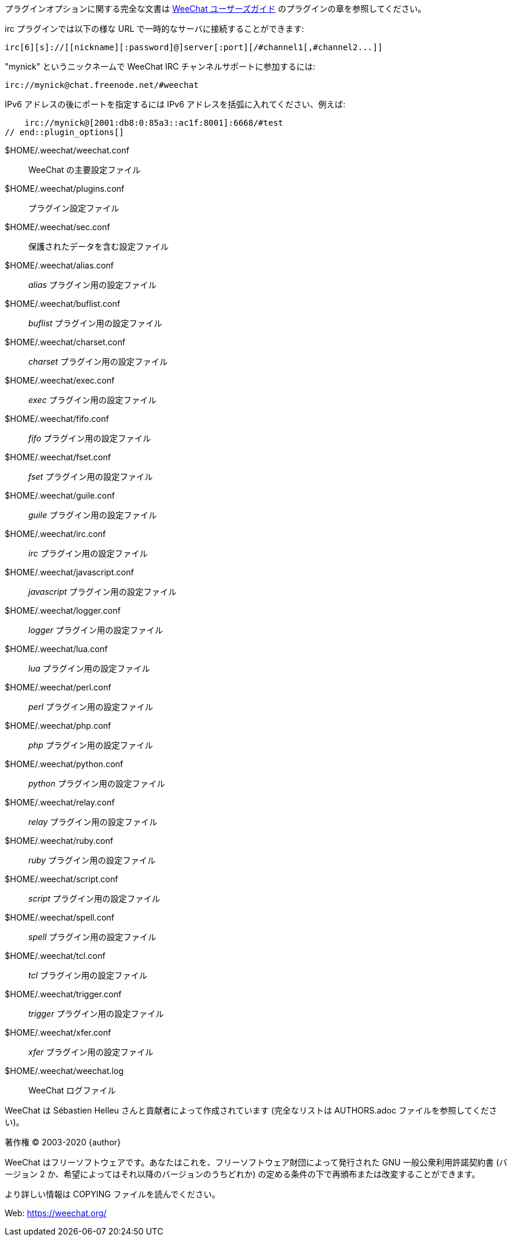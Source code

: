 // tag::plugin_options[]
プラグインオプションに関する完全な文書は
https://weechat.org/doc[WeeChat ユーザーズガイド] のプラグインの章を参照してください。

irc プラグインでは以下の様な URL で一時的なサーバに接続することができます:

    irc[6][s]://[[nickname][:password]@]server[:port][/#channel1[,#channel2...]]

"mynick" というニックネームで WeeChat IRC チャンネルサポートに参加するには:

    irc://mynick@chat.freenode.net/#weechat

IPv6 アドレスの後にポートを指定するには IPv6
アドレスを括弧に入れてください、例えば:

    irc://mynick@[2001:db8:0:85a3::ac1f:8001]:6668/#test
// end::plugin_options[]

// tag::files[]
$HOME/.weechat/weechat.conf::
    WeeChat の主要設定ファイル

$HOME/.weechat/plugins.conf::
    プラグイン設定ファイル

$HOME/.weechat/sec.conf::
    保護されたデータを含む設定ファイル

$HOME/.weechat/alias.conf::
    _alias_ プラグイン用の設定ファイル

$HOME/.weechat/buflist.conf::
    _buflist_ プラグイン用の設定ファイル

$HOME/.weechat/charset.conf::
    _charset_ プラグイン用の設定ファイル

$HOME/.weechat/exec.conf::
    _exec_ プラグイン用の設定ファイル

$HOME/.weechat/fifo.conf::
    _fifo_ プラグイン用の設定ファイル

$HOME/.weechat/fset.conf::
    _fset_ プラグイン用の設定ファイル

$HOME/.weechat/guile.conf::
    _guile_ プラグイン用の設定ファイル

$HOME/.weechat/irc.conf::
    _irc_ プラグイン用の設定ファイル

$HOME/.weechat/javascript.conf::
    _javascript_ プラグイン用の設定ファイル

$HOME/.weechat/logger.conf::
    _logger_ プラグイン用の設定ファイル

$HOME/.weechat/lua.conf::
    _lua_ プラグイン用の設定ファイル

$HOME/.weechat/perl.conf::
    _perl_ プラグイン用の設定ファイル

$HOME/.weechat/php.conf::
    _php_ プラグイン用の設定ファイル

$HOME/.weechat/python.conf::
    _python_ プラグイン用の設定ファイル

$HOME/.weechat/relay.conf::
    _relay_ プラグイン用の設定ファイル

$HOME/.weechat/ruby.conf::
    _ruby_ プラグイン用の設定ファイル

$HOME/.weechat/script.conf::
    _script_ プラグイン用の設定ファイル

$HOME/.weechat/spell.conf::
    _spell_ プラグイン用の設定ファイル

$HOME/.weechat/tcl.conf::
    _tcl_ プラグイン用の設定ファイル

$HOME/.weechat/trigger.conf::
    _trigger_ プラグイン用の設定ファイル

$HOME/.weechat/xfer.conf::
    _xfer_ プラグイン用の設定ファイル

$HOME/.weechat/weechat.log::
    WeeChat ログファイル
// end::files[]

// tag::copyright[]
WeeChat は Sébastien Helleu さんと貢献者によって作成されています
(完全なリストは AUTHORS.adoc ファイルを参照してください)。

著作権 (C) 2003-2020 {author}

WeeChat はフリーソフトウェアです。あなたはこれを、フリーソフトウェア財団によって発行された
GNU 一般公衆利用許諾契約書 (バージョン 2 か、希望によってはそれ以降のバージョンのうちどれか)
の定める条件の下で再頒布または改変することができます。

より詳しい情報は COPYING ファイルを読んでください。

Web: https://weechat.org/
// end::copyright[]
